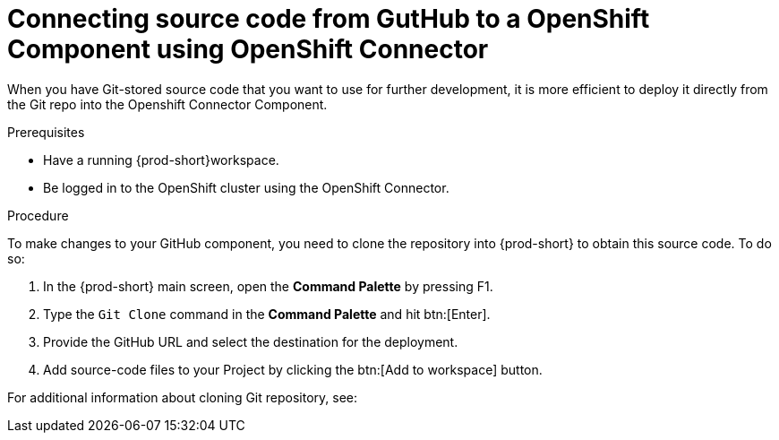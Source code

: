 // using-openshift-connector-in-eclipse-che

[id="connecting-source-code-from-guthub-to-a-openshift-component-using-openshift-connector_{context}"]

= Connecting source code from GutHub to a OpenShift Component using OpenShift Connector

When you have Git-stored source code that you want to use for further development, it is more efficient to deploy it directly from the Git repo into the Openshift Connector Component.

.Prerequisites
* Have a running  {prod-short}workspace.
* Be logged in to the OpenShift cluster using the OpenShift Connector.

.Procedure

To make changes to your GitHub component, you need to clone the repository into {prod-short} to obtain this source code. To do so:

. In the {prod-short} main screen, open the *Command Palette* by pressing F1.
. Type the `Git Clone` command in the *Command Palette* and hit btn:[Enter].
. Provide the GitHub URL and select the destination for the deployment.
. Add source-code files to your Project by clicking the btn:[Add to workspace] button.

For additional information about cloning Git repository, see:

ifeval::["{project-context}" == "che"]
link:https://www.eclipse.org/che/docs/che-7/version-control/#accessing-a-git-repository-via-https_version-control[Accessing a Git repository via HTTPS]
Endif::[]

ifeval::["{project-context}" == "crw"]
link:https://access.redhat.com/documentation/en-us/red_hat_codeready_workspaces/2.0/html-single/end-user_guide/index#accessing-a-git-repository-via-https_version-control[Accessing a Git repository via HTTPS]
Endif::[]

////
.Additional resources
* A bulleted list of links to other material closely related to the contents of the procedure module.
* Currently, modules cannot include xrefs, so you cannot include links to other content in your collection. If you need to link to another assembly, add the xref to the assembly that includes this module.
* For more details on writing procedure modules, see the link:https://github.com/redhat-documentation/modular-docs#modular-documentation-reference-guide[Modular Documentation Reference Guide].
* Use a consistent system for file names, IDs, and titles. For tips, see _Anchor Names and File Names_ in link:https://github.com/redhat-documentation/modular-docs#modular-documentation-reference-guide[Modular Documentation Reference Guide].
////
